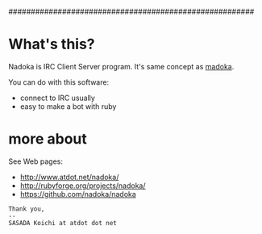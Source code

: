 #######################################################
# Nadoka: IRC Client server program.
#
# Written by SASADA Koichi <ko1 at atdot.net>
#
#
# $Id$
#

* What's this?

Nadoka is IRC Client Server program.
It's same concept as [[http://www.madoka.org][madoka]].

You can do with this software:

- connect to IRC usually
- easy to make a bot with ruby


* more about

See Web pages:
- http://www.atdot.net/nadoka/
- http://rubyforge.org/projects/nadoka/
- https://github.com/nadoka/nadoka


: Thank you,
: --
: SASADA Koichi at atdot dot net
